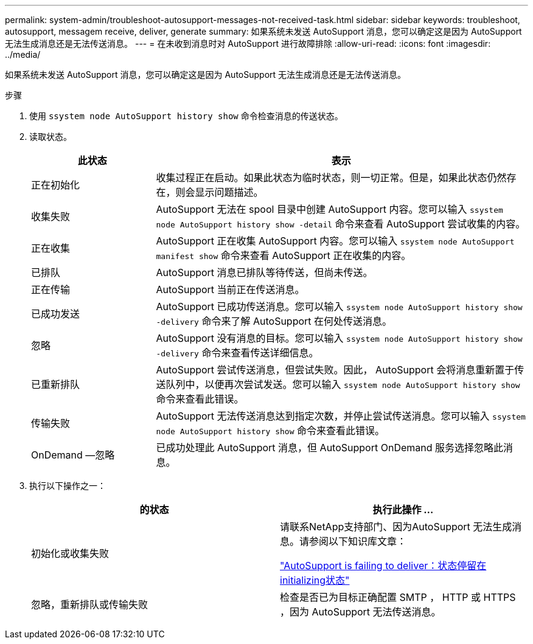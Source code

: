 ---
permalink: system-admin/troubleshoot-autosupport-messages-not-received-task.html 
sidebar: sidebar 
keywords: troubleshoot, autosupport, messagem receive, deliver, generate 
summary: 如果系统未发送 AutoSupport 消息，您可以确定这是因为 AutoSupport 无法生成消息还是无法传送消息。 
---
= 在未收到消息时对 AutoSupport 进行故障排除
:allow-uri-read: 
:icons: font
:imagesdir: ../media/


[role="lead"]
如果系统未发送 AutoSupport 消息，您可以确定这是因为 AutoSupport 无法生成消息还是无法传送消息。

.步骤
. 使用 `ssystem node AutoSupport history show` 命令检查消息的传送状态。
. 读取状态。
+
[cols="25,75"]
|===
| 此状态 | 表示 


 a| 
正在初始化
 a| 
收集过程正在启动。如果此状态为临时状态，则一切正常。但是，如果此状态仍然存在，则会显示问题描述。



 a| 
收集失败
 a| 
AutoSupport 无法在 spool 目录中创建 AutoSupport 内容。您可以输入 `ssystem node AutoSupport history show -detail` 命令来查看 AutoSupport 尝试收集的内容。



 a| 
正在收集
 a| 
AutoSupport 正在收集 AutoSupport 内容。您可以输入 `ssystem node AutoSupport manifest show` 命令来查看 AutoSupport 正在收集的内容。



 a| 
已排队
 a| 
AutoSupport 消息已排队等待传送，但尚未传送。



 a| 
正在传输
 a| 
AutoSupport 当前正在传送消息。



 a| 
已成功发送
 a| 
AutoSupport 已成功传送消息。您可以输入 `ssystem node AutoSupport history show -delivery` 命令来了解 AutoSupport 在何处传送消息。



 a| 
忽略
 a| 
AutoSupport 没有消息的目标。您可以输入 `ssystem node AutoSupport history show -delivery` 命令来查看传送详细信息。



 a| 
已重新排队
 a| 
AutoSupport 尝试传送消息，但尝试失败。因此， AutoSupport 会将消息重新置于传送队列中，以便再次尝试发送。您可以输入 `ssystem node AutoSupport history show` 命令来查看此错误。



 a| 
传输失败
 a| 
AutoSupport 无法传送消息达到指定次数，并停止尝试传送消息。您可以输入 `ssystem node AutoSupport history show` 命令来查看此错误。



 a| 
OnDemand —忽略
 a| 
已成功处理此 AutoSupport 消息，但 AutoSupport OnDemand 服务选择忽略此消息。

|===
. 执行以下操作之一：
+
|===
| 的状态 | 执行此操作 ... 


 a| 
初始化或收集失败
 a| 
请联系NetApp支持部门、因为AutoSupport 无法生成消息。请参阅以下知识库文章：

link:https://kb.netapp.com/Advice_and_Troubleshooting/Data_Storage_Software/ONTAP_OS/AutoSupport_is_failing_to_deliver%3A_status_is_stuck_in_initializing["AutoSupport is failing to deliver：状态停留在initializing状态"^]



 a| 
忽略，重新排队或传输失败
 a| 
检查是否已为目标正确配置 SMTP ， HTTP 或 HTTPS ，因为 AutoSupport 无法传送消息。

|===

